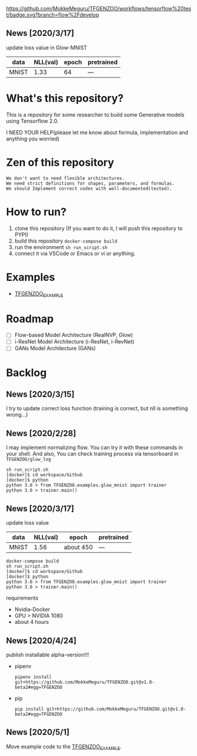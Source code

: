 [[https://github.com/MokkeMeguru/TFGENZOO/workflows/tensorflow%20test/badge.svg?branch=flow%2Fdevelop]]
[[https://img.shields.io/badge/License-MIT-yellow.svg]]
[[file:https://img.shields.io/badge/python-3.7-blue.svg]]
[[file:https://img.shields.io/badge/tensorflow-%3E%3D2.2.0-brightgreen.svg]]

** News [2020/3/17]

 update loss value in Glow-MNIST
 |-------+-------+------------+--------------|
 | data  |   NLL(val) | epoch      | pretrained   |
 |-------+-------+------------+--------------|
 | MNIST | 1.33 | 64 | --- |
 |-------+-------+------------+--------------|
  
* What's this repository?
  This is a repository for some researcher to build some Generative models using Tensorflow 2.0.

  I NEED YOUR HELP(please let me know about formula, implementation and anything you worried)
* Zen of this repository
#+begin_example
We don't want to need flexible architectures.
We need strict definitions for shapes, parameters, and formulas.
We should Implement correct codes with well-documented(tested).
#+end_example

* How to run?
  1. clone this repository (If you want to do it, I will push this repository to PYPI)
  2. build this repository ~docker-compose build~
  3. run the environment ~sh run_script.sh~
  4. connect it via VSCode or Emacs or vi or anything.
* Examples
  - [[https://github.com/MokkeMeguru/TFGENZOO_EXAMPLE][TFGENZOO_EXAMPLE]]
* Roadmap
    - [ ] Flow-based Model Architecture (RealNVP, Glow)
    - [ ] i-ResNet Model Architecture (i-ResNet, i-RevNet)
    - [ ] GANs Model Architecture (GANs)


* Backlog
** News [2020/3/15]
  I try to update correct loss function (training is correct, but nll is something wrong...)
** News [2020/2/28]
  I may implement normalizing flow.     
  You can try it with these commands in your shell.     
  And also, You can check training process via tensorboard in ~TFGENZOO/glow_log~
#+begin_src shell
sh run_script.sh
[docker]$ cd workspace/Github
[docker]$ python
python 3.6 > from TFGENZOO.examples.glow_mnist import trainer
python 3.6 > trainer.main()
#+end_src

** News [2020/3/17]

 update loss value
 |-------+-------+------------+--------------|
 | data  |   NLL(val) | epoch      | pretrained   |
 |-------+-------+------------+--------------|
 | MNIST | 1.56 | about 450 | --- |
 |-------+-------+------------+--------------|

 #+begin_src shell
 docker-compose build
 sh run_script.sh
 [docker]$ cd workspace/Github
 [docker]$ python
 python 3.6 > from TFGENZOO.examples.glow_mnist import trainer
 python 3.6 > trainer.main()
 #+end_src

 requirements
 - Nvidia-Docker
 - GPU > NVIDIA 1080
 - about 4 hours

** News [2020/4/24]
   publish installable alpha-version!!!
  
 - pipenv
   #+begin_src
   pipenv install git+https://github.com/MokkeMeguru/TFGENZOO.git@v1.0-beta2#egg=TFGENZOO
   #+end_src
  
 - pip
   #+begin_src
   pip install git+https://github.com/MokkeMeguru/TFGENZOO.git@v1.0-beta2#egg=TFGENZOO
   #+end_src

** News [2020/5/1]
  Move example code to the [[https://github.com/MokkeMeguru/TFGENZOO_EXAMPLE][TFGENZOO_EXAMPLE]]. 


